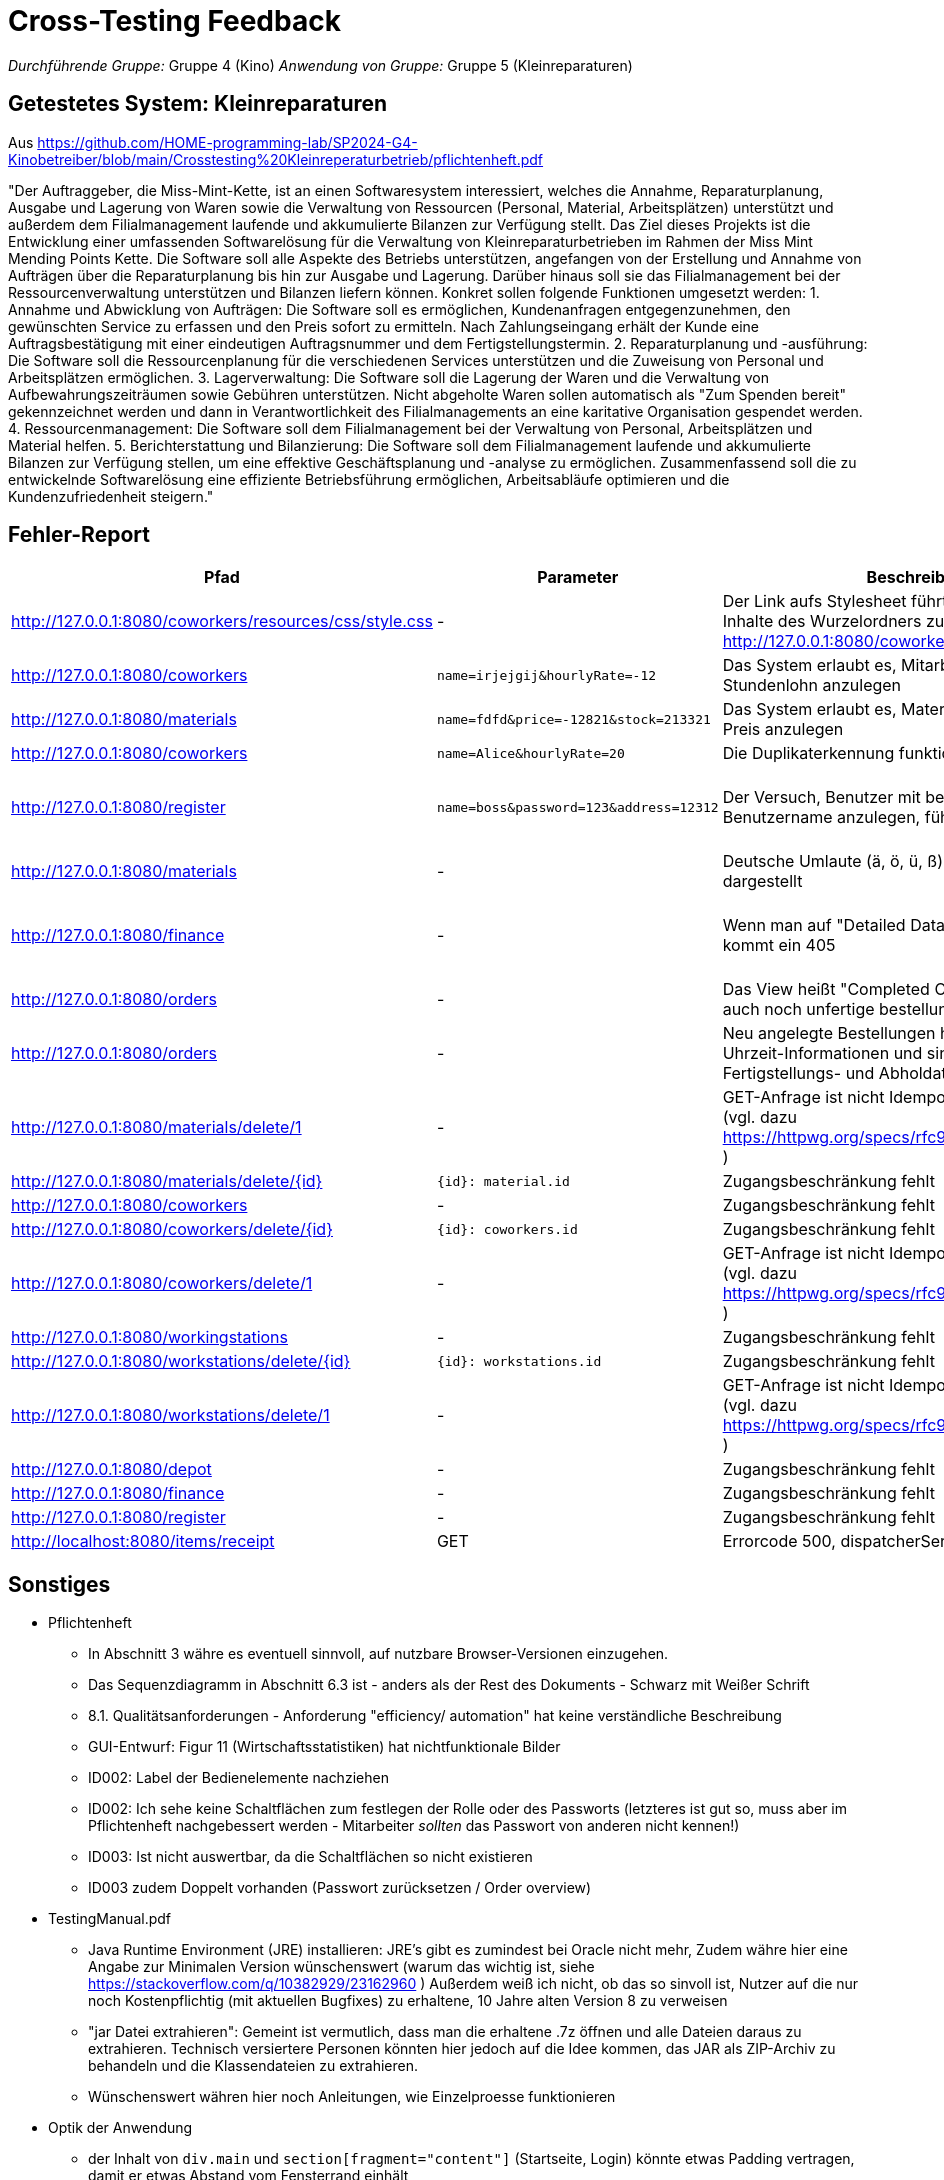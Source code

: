 // Bogen, den Sie für das Cross-Testing verwenden können

= Cross-Testing Feedback

__Durchführende Gruppe:__ Gruppe 4 (Kino)
__Anwendung von Gruppe:__ Gruppe 5 (Kleinreparaturen)

== Getestetes System: Kleinreparaturen
Aus https://github.com/HOME-programming-lab/SP2024-G4-Kinobetreiber/blob/main/Crosstesting%20Kleinreperaturbetrieb/pflichtenheft.pdf

"Der Auftraggeber, die Miss-Mint-Kette, ist an einen Softwaresystem interessiert, welches die
Annahme, Reparaturplanung, Ausgabe und Lagerung von Waren sowie die Verwaltung von
Ressourcen (Personal, Material, Arbeitsplätzen) unterstützt und außerdem dem Filialmanagement
laufende und akkumulierte Bilanzen zur Verfügung stellt.
Das Ziel dieses Projekts ist die Entwicklung einer umfassenden Softwarelösung für die Verwaltung
von Kleinreparaturbetrieben im Rahmen der Miss Mint Mending Points Kette. Die Software soll alle
Aspekte des Betriebs unterstützen, angefangen von der Erstellung und Annahme von Aufträgen
über die Reparaturplanung bis hin zur Ausgabe und Lagerung. Darüber hinaus soll sie das
Filialmanagement bei der Ressourcenverwaltung unterstützen und Bilanzen liefern können.
Konkret sollen folgende Funktionen umgesetzt werden:
1. Annahme und Abwicklung von Aufträgen: Die Software soll es ermöglichen, Kundenanfragen
entgegenzunehmen, den gewünschten Service zu erfassen und den Preis sofort zu ermitteln.
Nach Zahlungseingang erhält der Kunde eine Auftragsbestätigung mit einer eindeutigen
Auftragsnummer und dem Fertigstellungstermin.
2. Reparaturplanung und -ausführung: Die Software soll die Ressourcenplanung für die
verschiedenen Services unterstützen und die Zuweisung von Personal und Arbeitsplätzen
ermöglichen.
3. Lagerverwaltung: Die Software soll die Lagerung der Waren und die Verwaltung von
Aufbewahrungszeiträumen sowie Gebühren unterstützen. Nicht abgeholte Waren sollen
automatisch als "Zum Spenden bereit" gekennzeichnet werden und dann in Verantwortlichkeit
des Filialmanagements an eine karitative Organisation gespendet werden.
4. Ressourcenmanagement: Die Software soll dem Filialmanagement bei der Verwaltung von
Personal, Arbeitsplätzen und Material helfen.
5. Berichterstattung und Bilanzierung: Die Software soll dem Filialmanagement laufende und
akkumulierte Bilanzen zur Verfügung stellen, um eine effektive Geschäftsplanung und -analyse
zu ermöglichen.
Zusammenfassend soll die zu entwickelnde Softwarelösung eine effiziente Betriebsführung
ermöglichen, Arbeitsabläufe optimieren und die Kundenzufriedenheit steigern."

== Fehler-Report
// See http://asciidoctor.org/docs/user-manual/#tables
[options="header"]
|===
|Pfad |Parameter |Beschreibung |Rückgabe
| http://127.0.0.1:8080/coworkers/resources/css/style.css | - | Der Link aufs Stylesheet führt nur für (virtuelle) Inhalte des Wurzelordners zum Ziel (Verweisseite: http://127.0.0.1:8080/coworkers/create)| 404 not found 
| http://127.0.0.1:8080/coworkers | `name=irjejgij&hourlyRate=-12` | Das System erlaubt es, Mitarbeiter mit negativem Stundenlohn anzulegen | keine 
| http://127.0.0.1:8080/materials | `name=fdfd&price=-12821&stock=213321` | Das System erlaubt es, Materialien mit negativem Preis anzulegen | keine 
| http://127.0.0.1:8080/coworkers | `name=Alice&hourlyRate=20` | Die Duplikaterkennung funktioniert nicht richtig |
| http://127.0.0.1:8080/register  | `name=boss&password=123&address=12312` | Der Versuch, Benutzer mit bereits existierendem Benutzername anzulegen, führt in einen 500 | 500 Internal Server Error
| http://127.0.0.1:8080/materials | - | Deutsche Umlaute (ä, ö, ü, ß), werden nicht korrekt dargestellt | -
| http://127.0.0.1:8080/finance   | - | Wenn man auf "Detailed Data analytics" geht, kommt ein 405 | 405 Method Not Allowed
// ???| http://127.0.0.1:8080/finance   | - | Keine  | -
| http://127.0.0.1:8080/orders    | - | Das View heißt "Completed Orders", enthält aber auch noch unfertige bestellungen |-
| http://127.0.0.1:8080/orders    | - | Neu angelegte Bestellungen haben keine korrekten Uhrzeit-Informationen und sind sofort mit Fertigstellungs- und Abholdaten versehen | -
| http://127.0.0.1:8080/materials/delete/1 | - | GET-Anfrage ist nicht Idempotent und nicht Safe (vgl. dazu https://httpwg.org/specs/rfc9110.html#safe.methods ) |-
| http://127.0.0.1:8080/materials/delete/{id} | `{id}: material.id` | Zugangsbeschränkung fehlt |
| http://127.0.0.1:8080/coworkers | - | Zugangsbeschränkung fehlt |
| http://127.0.0.1:8080/coworkers/delete/{id} | `{id}: coworkers.id` | Zugangsbeschränkung fehlt |
| http://127.0.0.1:8080/coworkers/delete/1 | - | GET-Anfrage ist nicht Idempotent und nicht Safe (vgl. dazu https://httpwg.org/specs/rfc9110.html#safe.methods ) |-
| http://127.0.0.1:8080/workingstations | - | Zugangsbeschränkung fehlt |
| http://127.0.0.1:8080/workstations/delete/{id} | `{id}: workstations.id` | Zugangsbeschränkung fehlt |
| http://127.0.0.1:8080/workstations/delete/1 | - | GET-Anfrage ist nicht Idempotent und nicht Safe (vgl. dazu https://httpwg.org/specs/rfc9110.html#safe.methods ) |-
| http://127.0.0.1:8080/depot | - | Zugangsbeschränkung fehlt | 
| http://127.0.0.1:8080/finance | - | Zugangsbeschränkung fehlt |
| http://127.0.0.1:8080/register | - | Zugangsbeschränkung fehlt | 
| http://localhost:8080/items/receipt | GET | Errorcode 500, dispatcherServlet |
| 
|===

== Sonstiges

* Pflichtenheft
** In Abschnitt 3 währe es eventuell sinnvoll, auf nutzbare Browser-Versionen einzugehen.
** Das Sequenzdiagramm in Abschnitt 6.3 ist - anders als der Rest des Dokuments - Schwarz mit Weißer Schrift
** 8.1. Qualitätsanforderungen - Anforderung "efficiency/ automation" hat keine verständliche Beschreibung
** GUI-Entwurf: Figur 11 (Wirtschaftsstatistiken) hat nichtfunktionale Bilder
** ID002: Label der Bedienelemente nachziehen
** ID002: Ich sehe keine Schaltflächen zum festlegen der Rolle oder des Passworts (letzteres ist gut so, muss aber im Pflichtenheft nachgebessert werden - Mitarbeiter __sollten__ das Passwort von anderen nicht kennen!)
** ID003: Ist nicht auswertbar, da die Schaltflächen so nicht existieren
** ID003 zudem Doppelt vorhanden (Passwort zurücksetzen / Order overview)
* TestingManual.pdf
** Java Runtime Environment (JRE) installieren: JRE's gibt es zumindest bei Oracle nicht mehr, Zudem währe hier eine Angabe zur Minimalen Version wünschenswert (warum das wichtig ist, siehe https://stackoverflow.com/q/10382929/23162960 ) Außerdem weiß ich nicht, ob das so sinvoll ist, Nutzer auf die nur noch Kostenpflichtig (mit aktuellen Bugfixes) zu erhaltene, 10 Jahre alten Version 8 zu verweisen
** "jar Datei extrahieren": Gemeint ist vermutlich, dass man die erhaltene .7z öffnen und alle Dateien daraus zu extrahieren. Technisch versiertere Personen könnten hier jedoch auf die Idee kommen, das JAR als ZIP-Archiv zu behandeln und die Klassendateien zu extrahieren.
** Wünschenswert währen hier noch Anleitungen, wie Einzelproesse funktionieren
* Optik der Anwendung
** der Inhalt von `div.main` und `section[fragment="content"]` (Startseite, Login) könnte etwas Padding vertragen, damit er etwas Abstand vom Fensterrand einhält
** Die 404-Seite Zeigt zumindest für http://127.0.0.1:8080/robots.txtejfjfioejfewijfiijwefjifeewjiijfewjiew unter dem Abschnitt Fehlermeldung nichts an. Unter Nachricht wird das fehlerhafte Servlet eingetragen - dass ist aber bei Spring eigentlich immer das `dispatcherServlet`.
** Keine FavIcons, kein Logo
* Fehlende Features
** Das Loginformular zeigt keine Fehlermeldung an, wenn man versucht, sich mit falschen Zugangsdaten einzuloggen
** http://127.0.0.1:8080/cart ebenfalls keine Fehlermeldung
** http://127.0.0.1:8080/materials keine Fehlermeldung bei ungültigen Parametern
** Das Pflichtenheft spricht in ID003 von einer "Passwort vergessen"-Funktion - ich habe keine solche gefunden
** ID006, ID008 scheint so nicht zu existieren
** ID007 existiert im Menü, zeigt aber keine Daten an und hat keine <select>-Einträge
** ID023 kein Link oder Knopf zum anlegen neuer Bestellungen
** Usernamen sind casesensitiv, User können mehrfach angelegt werden
** Keine Rückmeldung beim Erstellen von Nutzern
** Unklarer Verbrauch von Materialien, beim Abschließen von Bestellungen wird die Materialanzahl nicht anktualisiert
** Keine Ausgabe der Abhol-/Bestellnummer oder einer Bestellübersicht
* Interaktion mit der Anwendung (Usability)
** Ich (Jannik) halte das Navigationsmenü für suboptimal - es ist bspsw. beim Katalog UI-Mäßig nicht vorgesehen, dass der Nutzer eine Seite zurückgeht. Wenn er das will, muss er auf die Zurück-Taste des Browsers vertrauen oder sich neu von oben durchklicken.
** Bitte den Moneta-Spam `Using default formatter for toString().` abstellen, damit das Log übersichtlich bleibt
** Der Versuch, folgendes mit ungültigen Eingabeparametern zu tun, führt auf einen harten 400 (hier währe es vermutlich sinvoller, auf das Formular zurückzuleiten und mittels `RedirectAttributes.addFlashAttribute` eine ordentliche Fehlermeldung mitzugeben)
*** Materialien anlegen
*** Mitarbeiter anlegen
*** http://127.0.0.1:8080/coworkers/update
*** http://127.0.0.1:8080/workingstations/create
** http://127.0.0.1:8080/cart : was ist "Item Condition"? Was ist die "Item-ID"?
** Es gibt keine Möglichkeit, einem aktiven Warenkorb weitere Elemente hinzuzufügen, und keine UI-Möglichkeit, zum aktiven Warenkorb zurückzukehren, wenn man weggeklickt hat
** ID003: Linking mit Lager suboptimal
** http://127.0.0.1:8080/materials/delete/{id}: keine Serverseitige Sicherheitsabfrage, Clientabfrage mind. in Firefox 127.0 defekt
** http://127.0.0.1:8080/management zeigt uneingeloggt einen soft-403
** Vielleicht sollte bei der Bestellung die E-Mail-Adresse anstelle der ID genutzt werden. Die weiß der Nutzer
   eher auswendig als seine ID.
** Wieso muss bei der Bestellung in http://localhost:8080/cart die Produkt-ID angegeben werden? sollte die nicht
   im HTML-Formular enthalten sein?
** Unklar, wie Bestellungen bearbeitet werden, also wann ist eine Station belegt(Kann-Kriterium: welcher Mitarbeiter führt die aus)
** Unklar, wo der Unterschied zwischen Mitarbeiter und Nutzer ist. Kann man einen Coworker anlegen?
** Itemauswahl in der Bestellung als Liste angeben(Vielleicht mit Namen als Anzeige) und ID vereinheitlichen, entweder aufsteigend oder random


== Verbesserungsvorschläge
* Was kann noch weiter verbessert werden?
** Verwendungen der alten `java.util.Date`-Klasse durch modernere Alternativen aus `java.time` ersetzen (betrifft u. a. `kleinreparatur_service.customer.Customer`)
** Denglisch in `kleinreparatur_service.order.CustomOrder.OrderStatus` beseitigen
** Warum benutzt `kleinreparatur_service.resources.coworkers.Coworker` einen `Double` für Geld, wenn wir Moneta haben?
** Warum benutzt `kleinreparatur_service.resources.workingstation.Workingstation` einen `Double` für Geld, wenn wir Moneta haben?
** Bitte `kleinreparatur_service.resources.workingstation.Workingstation` an Namenskonventionen anpassen (btw, richtig währe Workstation - https://de.pons.com/%C3%BCbersetzung/englisch-deutsch/workstation )
** Denglisch in `kleinreparatur_service.servicecatalog` (u.a. ServiceTypes-Enum, @RequestMappings) beseitigen
** `kleinreparatur_service.users.user`: an Namenskonventionen anpassen
** `kleinreparatur_service.servicecatalog.Service.image` scheint nicht verwendet zu werden


